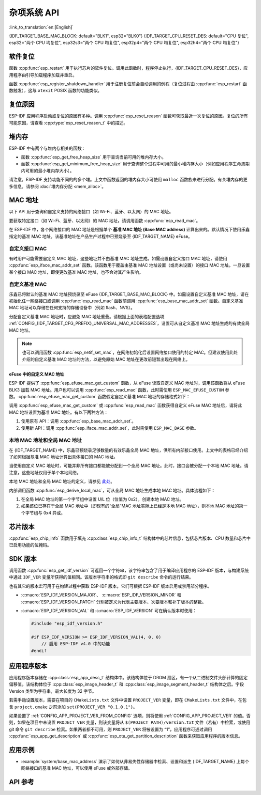 杂项系统 API
=========================

:link_to_translation:`en:[English]`

{IDF_TARGET_BASE_MAC_BLOCK: default="BLK1", esp32="BLK0"}
{IDF_TARGET_CPU_RESET_DES: default="CPU 复位", esp32="两个 CPU 均复位", esp32s3="两个 CPU 均复位", esp32p4="两个 CPU 均复位", esp32h4="两个 CPU 均复位"}

软件复位
------------

函数 :cpp:func:`esp_restart` 用于执行芯片的软件复位。调用此函数时，程序停止执行，{IDF_TARGET_CPU_RESET_DES}，应用程序由引导加载程序加载并重启。

函数 :cpp:func:`esp_register_shutdown_handler` 用于注册复位前会自动调用的例程（复位过程由 :cpp:func:`esp_restart` 函数触发），这与 ``atexit`` POSIX 函数的功能类似。

复位原因
------------

ESP-IDF 应用程序启动或复位的原因有多种。调用 :cpp:func:`esp_reset_reason` 函数可获取最近一次复位的原因。复位的所有可能原因，请查看 :cpp:type:`esp_reset_reason_t` 中的描述。

堆内存
---------

ESP-IDF 中有两个与堆内存相关的函数：

* 函数 :cpp:func:`esp_get_free_heap_size` 用于查询当前可用的堆内存大小。
* 函数 :cpp:func:`esp_get_minimum_free_heap_size` 用于查询整个过程中可用的最小堆内存大小（例如应用程序生命周期内可用的最小堆内存大小）。

请注意，ESP-IDF 支持功能不同的的多个堆。上文中函数返回的堆内存大小可使用 ``malloc`` 函数族来进行分配。有关堆内存的更多信息，请参阅 :doc:`堆内存分配 <mem_alloc>`。

.. _MAC-Address-Allocation:

MAC 地址
-----------

以下 API 用于查询和自定义支持的网络接口（如 Wi-Fi、蓝牙、以太网）的 MAC 地址。

要获取特定接口（如 Wi-Fi、蓝牙、以太网）的 MAC 地址，请调用函数 :cpp:func:`esp_read_mac`。

在 ESP-IDF 中，各个网络接口的 MAC 地址是根据单个 **基准 MAC 地址 (Base MAC address)** 计算出来的。默认情况下使用乐鑫指定的基准 MAC 地址，该基准地址在产品生产过程中已预烧录至 {IDF_TARGET_NAME} eFuse。

.. only:: not esp32s2

    .. list-table::
        :widths: 20 40 40
        :header-rows: 1

        * - 接口
          - MAC 地址（默认 4 个全局地址）
          - MAC 地址（2 个全局地址）
        * - Wi-Fi Station
          - base_mac
          - base_mac
        * - Wi-Fi SoftAP
          - base_mac 最后一组字节后加 1
          - :ref:`本地 MAC <local-mac-addresses>` （由 Wi-Fi Station MAC 生成）
        * - 蓝牙
          - base_mac 最后一组字节后加 2
          - base_mac 最后一组字节后加 1
        * - 以太网
          - base_mac 最后一组字节后加 3
          - :ref:`本地 MAC <local-mac-addresses>` （由蓝牙 MAC 生成）

    .. note::

        :ref:`配置选项 <CONFIG_{IDF_TARGET_CFG_PREFIX}_UNIVERSAL_MAC_ADDRESSES>` 配置了乐鑫提供的全局 MAC 地址的数量。

.. only:: esp32s2

    .. list-table::
        :widths: 20 40 40
        :header-rows: 1

        * - 接口
          - MAC 地址（默认 2 个全局地址）
          - MAC 地址（1 个全局地址）
        * - Wi-Fi Station
          - base_mac
          - base_mac
        * - Wi-Fi SoftAP
          - base_mac 最后一组字节后加 1
          - :ref:`本地 MAC <local-mac-addresses>` （由 Wi-Fi Station MAC 生成）
        * - 以太网
          - :ref:`本地 MAC <local-mac-addresses>` （由 Wi-Fi SoftAP MAC 生成）
          - :ref:`本地 MAC <local-mac-addresses>` （在 base_mac 最后一组字节后加 1 生成，不推荐）

    .. note::

        :ref:`配置选项 <CONFIG_{IDF_TARGET_CFG_PREFIX}_UNIVERSAL_MAC_ADDRESSES>` 配置了乐鑫提供的全局 MAC 地址的数量。

.. only:: not SOC_EMAC_SUPPORTED

    .. note::

      {IDF_TARGET_NAME} 内部未集成以太网 MAC 地址，但仍可以计算得出该地址。不过，以太网 MAC 地址只能与外部以太网接口（如 SPI 以太网设备）一起使用，具体请参阅 :doc:`/api-reference/network/esp_eth`。

自定义接口 MAC
^^^^^^^^^^^^^^^^

有时用户可能需要自定义 MAC 地址，这些地址并不由基准 MAC 地址生成。如需设置自定义接口 MAC 地址，请使用 :cpp:func:`esp_iface_mac_addr_set` 函数。该函数用于覆盖由基准 MAC 地址设置（或尚未设置）的接口 MAC 地址。一旦设置某个接口 MAC 地址，即使更改基准 MAC 地址，也不会对其产生影响。

自定义基准 MAC
^^^^^^^^^^^^^^^

乐鑫已将默认的基准 MAC 地址预烧录至 eFuse {IDF_TARGET_BASE_MAC_BLOCK} 中。如需设置自定义基准 MAC 地址，请在初始化任一网络接口或调用 :cpp:func:`esp_read_mac` 函数前调用 :cpp:func:`esp_base_mac_addr_set` 函数。自定义基准 MAC 地址可以存储在任何支持的存储设备中（例如 flash、NVS）。

分配自定义基准 MAC 地址时，应避免 MAC 地址重叠。请根据上面的表格配置选项 :ref:`CONFIG_{IDF_TARGET_CFG_PREFIX}_UNIVERSAL_MAC_ADDRESSES`，设置可从自定义基准 MAC 地址生成的有效全局 MAC 地址。

.. note::

    也可以调用函数 :cpp:func:`esp_netif_set_mac`，在网络初始化后设置网络接口使用的特定 MAC。但建议使用此处介绍的自定义基准 MAC 地址的方法，以避免原始 MAC 地址在更改前短暂出现在网络上。


eFuse 中的自定义 MAC 地址
@@@@@@@@@@@@@@@@@@@@@@@@@@@

ESP-IDF 提供了 :cpp:func:`esp_efuse_mac_get_custom` 函数，从 eFuse 读取自定义 MAC 地址时，调用该函数将从 eFuse BLK3 加载 MAC 地址。用户也可以调用 :cpp:func:`esp_read_mac` 函数，此时需使用 ``ESP_MAC_EFUSE_CUSTOM`` 参数。:cpp:func:`esp_efuse_mac_get_custom` 函数假定自定义基准 MAC 地址的存储格式如下：

.. only:: esp32

    .. list-table::
        :widths: 20 15 20 45
        :header-rows: 1

        * - 字段
          - 比特数
          - 比特范围
          - 说明
        * - Version
          - 8
          - 191:184
          - 0：无效；其他：有效
        * - Reserved
          - 128
          - 183:56
          -
        * - MAC address
          - 48
          - 55:8
          -
        * - MAC address CRC
          - 8
          - 7:0
          - CRC-8-CCITT，多项式 0x07

    .. note::

        如果启用了 3/4 编码方案，则必须同时烧写该块中的所有 eFuse 字段。

.. only:: not esp32

    .. list-table::
        :widths: 30 30 30
        :header-rows: 1

        * - 字段
          - 比特数
          - 比特范围
        * - MAC address
          - 48
          - 200:248

    .. note::

        eFuse BLK3 在烧写时使用 RS 编码，这意味着必须同时烧写该块中的所有 eFuse 字段。

调用 :cpp:func:`esp_efuse_mac_get_custom` 或 :cpp:func:`esp_read_mac` 函数获得自定义 eFuse MAC 地址后，请将此 MAC 地址设置为基准 MAC 地址。有以下两种方法：

1. 使用原有 API：调用 :cpp:func:`esp_base_mac_addr_set`。
2. 使用新 API：调用 :cpp:func:`esp_iface_mac_addr_set`，此时需使用 ``ESP_MAC_BASE`` 参数。


.. _local-mac-addresses:

本地 MAC 地址和全局 MAC 地址
^^^^^^^^^^^^^^^^^^^^^^^^^^^^^^^^

在 {IDF_TARGET_NAME} 中，乐鑫已预烧录足够数量的有效乐鑫全局 MAC 地址，供所有内部接口使用。上文中的表格已经介绍了如何根据基准 MAC 地址计算出具体接口的 MAC 地址。

当使用自定义 MAC 地址时，可能并非所有接口都能被分配到一个全局 MAC 地址。此时，接口会被分配一个本地 MAC 地址。请注意，这些地址仅用于单个本地网络。

本地 MAC 地址和全局 MAC 地址的定义，请参见 `此处 <https://en.wikipedia.org/wiki/MAC_address#Universal_vs._local_(U/L_bit)>`_。

内部调用函数 :cpp:func:`esp_derive_local_mac`，可从全局 MAC 地址生成本地 MAC 地址。具体流程如下：

1. 在全局 MAC 地址的第一个字节组中设置 U/L 位（位值为 0x2），创建本地 MAC 地址。
2. 如果该位已存在于全局 MAC 地址中（即现有的“全局”MAC 地址实际上已经是本地 MAC 地址），则本地 MAC 地址的第一个字节组与 0x4 异或。

芯片版本
------------

:cpp:func:`esp_chip_info` 函数用于填充 :cpp:class:`esp_chip_info_t` 结构体中的芯片信息，包括芯片版本、CPU 数量和芯片中已启用功能的位掩码。

.. _idf-version-h:

SDK 版本
----------

调用函数 :cpp:func:`esp_get_idf_version` 可返回一个字符串，该字符串包含了用于编译应用程序的 ESP-IDF 版本，与构建系统中通过 ``IDF_VER`` 变量所获得的值相同。该版本字符串的格式即 ``git describe`` 命令的运行结果。

也有其它的版本宏可用于在构建过程中获取 ESP-IDF 版本，它们可根据 ESP-IDF 版本启用或禁用部分程序。

* :c:macro:`ESP_IDF_VERSION_MAJOR`、 :c:macro:`ESP_IDF_VERSION_MINOR` 和 :c:macro:`ESP_IDF_VERSION_PATCH` 分别被定义为代表主要版本、次要版本和补丁版本的整数。

* :c:macro:`ESP_IDF_VERSION_VAL` 和 :c:macro:`ESP_IDF_VERSION` 可在确认版本时使用：

  .. code-block:: c

      #include "esp_idf_version.h"

      #if ESP_IDF_VERSION >= ESP_IDF_VERSION_VAL(4, 0, 0)
          // 启用 ESP-IDF v4.0 中的功能
      #endif


.. _app-version:

应用程序版本
-------------

应用程序版本存储在 :cpp:class:`esp_app_desc_t` 结构体中。该结构体位于 DROM 扇区，有一个从二进制文件头部计算的固定偏移值。该结构体位于 :cpp:class:`esp_image_header_t` 和 :cpp:class:`esp_image_segment_header_t` 结构体之后。字段 Version 类型为字符串，最大长度为 32 字节。

若需手动设置版本，需要在项目的 ``CMakeLists.txt`` 文件中设置 ``PROJECT_VER`` 变量，即在 ``CMakeLists.txt`` 文件中，在包含 ``project.cmake`` 之前添加 ``set(PROJECT_VER "0.1.0.1")``。

如果设置了 :ref:`CONFIG_APP_PROJECT_VER_FROM_CONFIG` 选项，则将使用 :ref:`CONFIG_APP_PROJECT_VER` 的值。否则，如果在项目中未设置 ``PROJECT_VER`` 变量，则该变量将从 ``$(PROJECT_PATH)/version.txt`` 文件（若有）中检索，或使用 git 命令 ``git describe`` 检索。如果两者都不可用，则 ``PROJECT_VER`` 将被设置为 “1”。应用程序可通过调用 :cpp:func:`esp_app_get_description` 或 :cpp:func:`esp_ota_get_partition_description` 函数来获取应用程序的版本信息。

应用示例
--------------

- :example:`system/base_mac_address` 演示了如何从非易失性存储器中检索、设置和派生 {IDF_TARGET_NAME} 上每个网络接口的基准 MAC 地址，可以使用 eFuse 或外部存储。

API 参考
-------------

.. include-build-file:: inc/esp_system.inc
.. include-build-file:: inc/esp_idf_version.inc
.. include-build-file:: inc/esp_mac.inc
.. include-build-file:: inc/esp_chip_info.inc
.. include-build-file:: inc/esp_cpu.inc
.. include-build-file:: inc/esp_app_desc.inc
